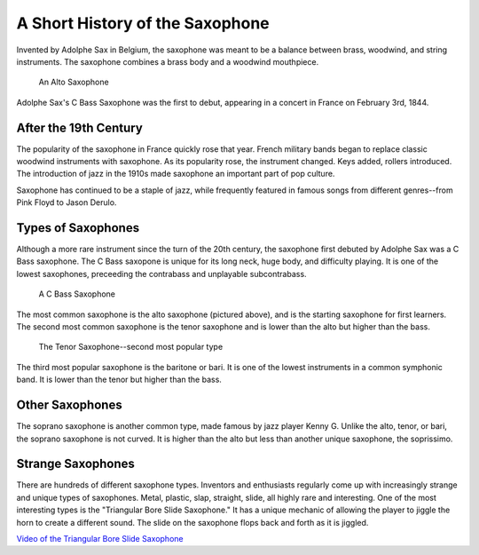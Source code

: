 ================================
A Short History of the Saxophone
================================

Invented by Adolphe Sax in Belgium, the saxophone was meant to be a balance between brass, woodwind, and string instruments. The saxophone combines a brass body and a woodwind mouthpiece.

.. figure:: sax_alto.png
   :height: 100px

   An Alto Saxophone

Adolphe Sax's C Bass Saxophone was the first to debut, appearing in a concert in France on February 3rd, 1844.

-------------------------------
After the 19th Century
-------------------------------
The popularity of the saxophone in France quickly rose that year. French military bands began to replace classic woodwind instruments with saxophone. As its popularity rose, the instrument changed. Keys added, rollers introduced. The introduction of jazz in the 1910s made saxophone an important part of pop culture.

Saxophone has continued to be a staple of jazz, while frequently featured in famous songs from different genres--from Pink Floyd to Jason Derulo.

------------------------------
Types of Saxophones
------------------------------

Although a more rare instrument since the turn of the 20th century, the saxophone first debuted by Adolphe Sax was a C Bass saxophone. The C Bass saxopone is unique for its long neck, huge body, and difficulty playing. It is one of the lowest saxophones, preceeding the contrabass and unplayable subcontrabass.

.. figure:: sax_bass.png
   :height: 100px

   A C Bass Saxophone

The most common saxophone is the alto saxophone (pictured above), and is the starting saxophone for first learners. The second most common saxophone is the tenor saxophone and is lower than the alto but higher than the bass.

.. figure:: sax_tenor.png
   :height: 100px

   The Tenor Saxophone--second most popular type


The third most popular saxophone is the baritone or bari. It is one of the lowest instruments in a common symphonic band. It is lower than the tenor but higher than the bass.

----------------------
Other Saxophones
----------------------

The soprano saxophone is another common type, made famous by jazz player Kenny G. Unlike the alto, tenor, or bari, the soprano saxophone is not curved. It is higher than the alto but less than another unique saxophone, the soprissimo.

----------------------
Strange Saxophones
----------------------

There are hundreds of different saxophone types. Inventors and enthusiasts regularly come up with increasingly strange and unique types of saxophones. Metal, plastic, slap, straight, slide, all highly rare and interesting. One of the most interesting types is the "Triangular Bore Slide Saxophone." It has a unique mechanic of allowing the player to jiggle the horn to create a different sound. The slide on the saxophone flops back and forth as it is jiggled.

`Video of the Triangular Bore Slide Saxophone <https://www.youtube.com/watch?v=dNcd9Sk0gWc>`_